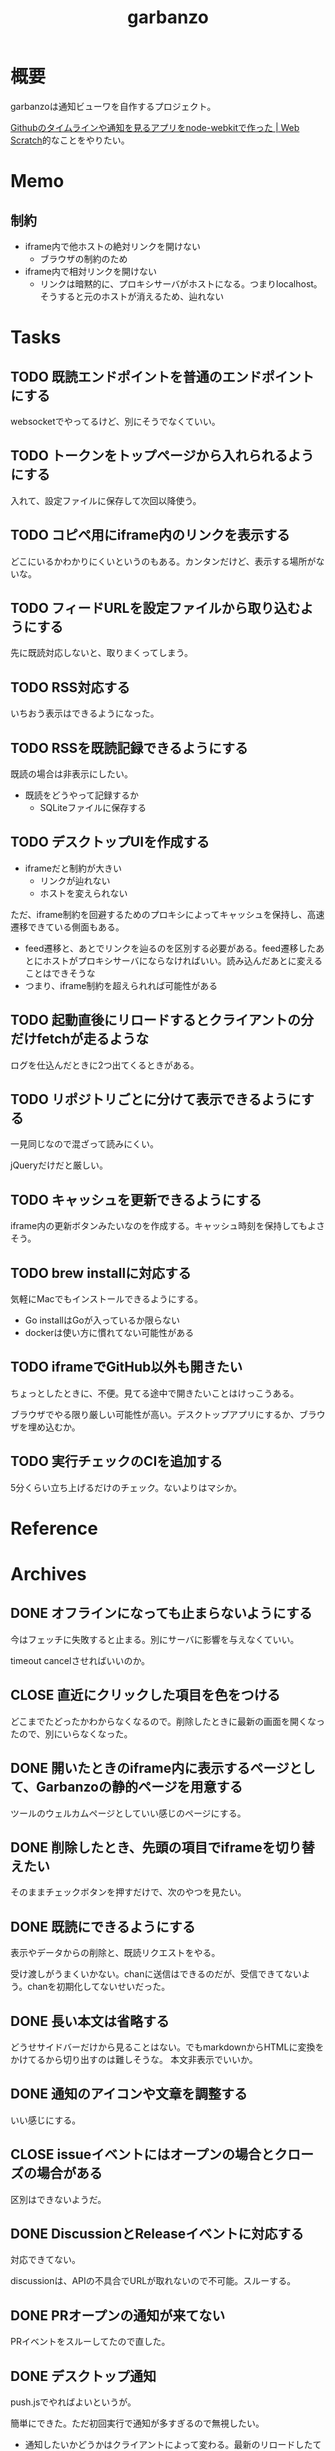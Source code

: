 :PROPERTIES:
:ID:       251a3a5b-2c98-453f-a680-4bf79b16ea22
:END:
#+title: garbanzo
* 概要
garbanzoは通知ビューワを自作するプロジェクト。

[[https://efcl.info/2014/0430/res3872/][Githubのタイムラインや通知を見るアプリをnode-webkitで作った | Web Scratch]]的なことをやりたい。
* Memo
** 制約

- iframe内で他ホストの絶対リンクを開けない
  - ブラウザの制約のため
- iframe内で相対リンクを開けない
  - リンクは暗黙的に、プロキシサーバがホストになる。つまりlocalhost。そうすると元のホストが消えるため、辿れない

* Tasks
** TODO 既読エンドポイントを普通のエンドポイントにする
websocketでやってるけど、別にそうでなくていい。

** TODO トークンをトップページから入れられるようにする
入れて、設定ファイルに保存して次回以降使う。
** TODO コピペ用にiframe内のリンクを表示する
どこにいるかわかりにくいというのもある。カンタンだけど、表示する場所がないな。
** TODO フィードURLを設定ファイルから取り込むようにする
先に既読対応しないと、取りまくってしまう。
** TODO RSS対応する
:LOGBOOK:
CLOCK: [2023-06-14 Wed 23:10]--[2023-06-14 Wed 23:35] =>  0:25
CLOCK: [2023-06-14 Wed 22:43]--[2023-06-14 Wed 23:08] =>  0:25
CLOCK: [2023-06-14 Wed 21:53]--[2023-06-14 Wed 22:18] =>  0:25
CLOCK: [2023-06-14 Wed 21:17]--[2023-06-14 Wed 21:43] =>  0:26
CLOCK: [2023-06-14 Wed 20:40]--[2023-06-14 Wed 21:05] =>  0:25
CLOCK: [2023-06-14 Wed 20:15]--[2023-06-14 Wed 20:40] =>  0:25
CLOCK: [2023-06-11 Sun 13:41]--[2023-06-11 Sun 14:06] =>  0:25
:END:

いちおう表示はできるようになった。
** TODO RSSを既読記録できるようにする

既読の場合は非表示にしたい。

- 既読をどうやって記録するか
  - SQLiteファイルに保存する

** TODO デスクトップUIを作成する
:LOGBOOK:
CLOCK: [2023-06-12 Mon 23:19]--[2023-06-12 Mon 23:44] =>  0:25
CLOCK: [2023-06-10 Sat 15:13]--[2023-06-10 Sat 15:38] =>  0:25
CLOCK: [2023-06-10 Sat 14:25]--[2023-06-10 Sat 14:50] =>  0:25
CLOCK: [2023-06-10 Sat 13:32]--[2023-06-10 Sat 13:57] =>  0:25
CLOCK: [2023-06-10 Sat 12:52]--[2023-06-10 Sat 13:17] =>  0:25
CLOCK: [2023-06-10 Sat 12:18]--[2023-06-10 Sat 12:43] =>  0:25
:END:

- iframeだと制約が大きい
  - リンクが辿れない
  - ホストを変えられない

ただ、iframe制約を回避するためのプロキシによってキャッシュを保持し、高速遷移できている側面もある。

- feed遷移と、あとでリンクを辿るのを区別する必要がある。feed遷移したあとにホストがプロキシサーバにならなければいい。読み込んだあとに変えることはできそうな
- つまり、iframe制約を超えられれば可能性がある

** TODO 起動直後にリロードするとクライアントの分だけfetchが走るような
ログを仕込んだときに2つ出てくるときがある。
** TODO リポジトリごとに分けて表示できるようにする
一見同じなので混ざって読みにくい。

jQueryだけだと厳しい。

** TODO キャッシュを更新できるようにする
iframe内の更新ボタンみたいなのを作成する。キャッシュ時刻を保持してもよさそう。
** TODO brew installに対応する
気軽にMacでもインストールできるようにする。

- Go installはGoが入っているか限らない
- dockerは使い方に慣れてない可能性がある
** TODO iframeでGitHub以外も開きたい
:LOGBOOK:
CLOCK: [2023-06-06 Tue 23:05]--[2023-06-06 Tue 23:30] =>  0:25
CLOCK: [2023-06-06 Tue 22:38]--[2023-06-06 Tue 23:03] =>  0:25
:END:
ちょっとしたときに、不便。見てる途中で開きたいことはけっこうある。

ブラウザでやる限り厳しい可能性が高い。デスクトップアプリにするか、ブラウザを埋め込むか。
** TODO 実行チェックのCIを追加する
5分くらい立ち上げるだけのチェック。ないよりはマシか。
* Reference
* Archives
** DONE オフラインになっても止まらないようにする
CLOSED: [2023-06-10 Sat 10:32]
今はフェッチに失敗すると止まる。別にサーバに影響を与えなくていい。

timeout cancelさせればいいのか。
** CLOSE 直近にクリックした項目を色をつける
CLOSED: [2023-06-06 Tue 01:27]

どこまでたどったかわからなくなるので。削除したときに最新の画面を開くなったので、別にいらなくなった。
** DONE 開いたときのiframe内に表示するページとして、Garbanzoの静的ページを用意する
CLOSED: [2023-06-06 Tue 01:26]
:LOGBOOK:
CLOCK: [2023-06-05 Mon 23:08]--[2023-06-05 Mon 23:33] =>  0:25
CLOCK: [2023-06-05 Mon 08:19]--[2023-06-05 Mon 08:45] =>  0:26
:END:
ツールのウェルカムページとしていい感じのページにする。
** DONE 削除したとき、先頭の項目でiframeを切り替えたい
CLOSED: [2023-06-06 Tue 01:26]
:LOGBOOK:
CLOCK: [2023-06-06 Tue 00:26]--[2023-06-06 Tue 00:51] =>  0:25
CLOCK: [2023-06-06 Tue 00:01]--[2023-06-06 Tue 00:26] =>  0:25
:END:
そのままチェックボタンを押すだけで、次のやつを見たい。
** DONE 既読にできるようにする
CLOSED: [2023-06-05 Mon 08:21]
:LOGBOOK:
CLOCK: [2023-06-05 Mon 00:11]--[2023-06-05 Mon 00:36] =>  0:25
CLOCK: [2023-06-04 Sun 23:45]--[2023-06-05 Mon 00:10] =>  0:25
CLOCK: [2023-06-04 Sun 23:14]--[2023-06-04 Sun 23:39] =>  0:25
CLOCK: [2023-06-04 Sun 22:49]--[2023-06-04 Sun 23:14] =>  0:25
CLOCK: [2023-06-04 Sun 22:22]--[2023-06-04 Sun 22:47] =>  0:25
CLOCK: [2023-06-04 Sun 11:27]--[2023-06-04 Sun 11:52] =>  0:25
:END:
表示やデータからの削除と、既読リクエストをやる。

受け渡しがうまくいかない。chanに送信はできるのだが、受信できてないよう。chanを初期化してないせいだった。
** DONE 長い本文は省略する
CLOSED: [2023-06-04 Sun 02:03]
:LOGBOOK:
CLOCK: [2023-06-04 Sun 01:32]--[2023-06-04 Sun 01:57] =>  0:25
:END:
どうせサイドバーだけから見ることはない。でもmarkdownからHTMLに変換をかけてるから切り出すのは難しそうな。
本文非表示でいいか。
** DONE 通知のアイコンや文章を調整する
CLOSED: [2023-06-04 Sun 02:03]
いい感じにする。
** CLOSE issueイベントにはオープンの場合とクローズの場合がある
CLOSED: [2023-06-04 Sun 02:03]
区別はできないようだ。
** DONE DiscussionとReleaseイベントに対応する
CLOSED: [2023-06-04 Sun 01:19]
:LOGBOOK:
CLOCK: [2023-06-04 Sun 01:02]--[2023-06-04 Sun 01:19] =>  0:17
CLOCK: [2023-06-03 Sat 23:34]--[2023-06-03 Sat 23:59] =>  0:25
CLOCK: [2023-06-03 Sat 23:03]--[2023-06-03 Sat 23:28] =>  0:25
:END:
対応できてない。

discussionは、APIの不具合でURLが取れないので不可能。スルーする。
** DONE PRオープンの通知が来てない
CLOSED: [2023-06-04 Sun 02:02]
:LOGBOOK:
CLOCK: [2023-06-03 Sat 22:38]--[2023-06-03 Sat 23:03] =>  0:25
CLOCK: [2023-06-03 Sat 22:13]--[2023-06-03 Sat 22:38] =>  0:25
:END:

PRイベントをスルーしてたので直した。
** DONE デスクトップ通知
CLOSED: [2023-06-03 Sat 22:15]
:LOGBOOK:
CLOCK: [2023-06-03 Sat 21:44]--[2023-06-03 Sat 22:09] =>  0:25
CLOCK: [2023-06-03 Sat 19:44]--[2023-06-03 Sat 20:09] =>  0:25
CLOCK: [2023-06-03 Sat 19:19]--[2023-06-03 Sat 19:44] =>  0:25
CLOCK: [2023-06-03 Sat 18:54]--[2023-06-03 Sat 19:19] =>  0:25
:END:
push.jsでやればよいというが。

簡単にできた。ただ初回実行で通知が多すぎるので無視したい。

- 通知したいかどうかはクライアントによって変わる。最新のリロードしたてのクライアントでは通知は出ないが、開きっぱなしにしていたクライアントでは出る
- 初回読み込みからそれ以後に受信された場合は通知したい
- 初回リロード時は通知しない
- 最初にサーバを立ち上げたときは、徐々に追加していくので、初回リロードのロジックだけでは不足する
- 単純に更新が3分以内だったら、とかでもよさそうな
** DONE 上から新しい順に並ばせる
CLOSED: [2023-06-03 Sat 18:54]
:LOGBOOK:
CLOCK: [2023-06-03 Sat 18:19]--[2023-06-03 Sat 18:44] =>  0:25
CLOCK: [2023-06-03 Sat 17:47]--[2023-06-03 Sat 18:12] =>  0:25
CLOCK: [2023-06-03 Sat 17:13]--[2023-06-03 Sat 17:38] =>  0:25
:END:
今はmapから取り出してランダムで見にくい。

map型のroom.eventsで一覧を持っている。これはかぶりを防ぐためmap型にしている。eventsから、各クライアントのdoneにないものをwebsocketに書き込む。
** DONE commentとissue openの処理を共通化する
CLOSED: [2023-06-03 Sat 15:41]
:LOGBOOK:
CLOCK: [2023-06-03 Sat 15:36]--[2023-06-03 Sat 15:41] =>  0:05
CLOCK: [2023-06-03 Sat 15:10]--[2023-06-03 Sat 15:35] =>  0:25
:END:
できるところが多くある。
** DONE eventにタイプフィールドを追加する
CLOSED: [2023-06-03 Sat 12:03]
パッと見でわかりやすい。
:LOGBOOK:
CLOCK: [2023-06-03 Sat 11:11]--[2023-06-03 Sat 11:36] =>  0:25
:END:

タイプというか、タグ的な使い方か。
** DONE 競合する
CLOSED: [2023-06-03 Sat 11:01]
:LOGBOOK:
CLOCK: [2023-06-03 Sat 10:44]--[2023-06-03 Sat 11:01] =>  0:17
CLOCK: [2023-06-03 Sat 10:18]--[2023-06-03 Sat 10:43] =>  0:25
CLOCK: [2023-06-03 Sat 09:53]--[2023-06-03 Sat 10:18] =>  0:25
:END:
まだpanicすることがある。
** DONE クライアントが増えると競合する
CLOSED: [2023-06-03 Sat 02:21]
消えたクライアントは消す。

コネクションの切断をサーバ側で見て、終了させる。切断とはつまり、websocketへの書き込みが失敗したとき。そのときハンドラのコネクションキープの無限ループを終了させ、deferで削除チャンネルに追加する、という処理。
** DONE 無限ループで通知取得する
CLOSED: [2023-06-03 Sat 02:19]
:LOGBOOK:
CLOCK: [2023-06-03 Sat 01:32]--[2023-06-03 Sat 01:57] =>  0:25
CLOCK: [2023-06-03 Sat 00:09]--[2023-06-03 Sat 00:34] =>  0:25
CLOCK: [2023-06-02 Fri 23:13]--[2023-06-02 Fri 23:38] =>  0:25
CLOCK: [2023-06-02 Fri 22:40]--[2023-06-02 Fri 23:05] =>  0:25
:END:
リアルタイムに通知を取得できるようにする。今は起動時にやってるだけ。

やるためには、無駄にリクエストしないロジックが必要になる。ストアに存在していれば、リクエストしないというような。
** DONE 無限ループでキャッシュ取得する
CLOSED: [2023-06-03 Sat 02:19]
通知取得と同様に。
** DONE 通知が少ないことがある
CLOSED: [2023-06-02 Fri 22:30]
:LOGBOOK:
CLOCK: [2023-06-02 Fri 21:35]--[2023-06-02 Fri 22:00] =>  0:25
CLOCK: [2023-06-02 Fri 21:10]--[2023-06-02 Fri 21:35] =>  0:25
CLOCK: [2023-06-02 Fri 20:45]--[2023-06-02 Fri 21:10] =>  0:25
CLOCK: [2023-06-02 Fri 20:17]--[2023-06-02 Fri 20:42] =>  0:25
:END:

競合かと思いきや、dereference失敗だ。タイトルか本文を持たないことがあるのか。
ループのどこかでreturnしているように見える。

~crypto/internal/bigmod: switch to saturated limbs~ のissueが来ると止まる。

コミットに対するコメントだと止まるのか。
** DONE 現在のURLを表示する
CLOSED: [2023-06-01 Thu 23:48]
:LOGBOOK:
CLOCK: [2023-06-01 Thu 23:31]--[2023-06-01 Thu 23:48] =>  0:17
:END:
遷移する方法もほしい。

iframeの中のURLを別タブで開けるようにする。

ボタンをリンクすればよさそう。
** DONE favicon追加する
CLOSED: [2023-06-02 Fri 01:14]
blob書き込みとしてできた。ファイルだろうとほかの、HTMLなどと同じように扱えるのに感動。
** DONE テキストをマークダウン化する
CLOSED: [2023-06-01 Thu 23:22]
:LOGBOOK:
CLOCK: [2023-06-01 Thu 23:04]--[2023-06-01 Thu 23:22] =>  0:18
:END:

ライブラリで簡単にできた。
** DONE 通知が多い場合の対応
CLOSED: [2023-06-01 Thu 22:57]
:LOGBOOK:
CLOCK: [2023-05-30 Tue 23:21]--[2023-05-30 Tue 23:46] =>  0:25
:END:
たくさんリクエストしてしまう。インメモリも無尽蔵に増えてしまう。

1リクエストで50のよう。まあいい。

- 50個を最大にして、なくなったら取得が走るようにする
  - 削除ロジックはどうするか。現状、重複を避けるためにマップにしているが、順番がないのでやりにくい

すでにあるリソースにリクエストを絶対飛ばないことがわかれば、とりあえず全部保存すればよさそう。
** DONE 通知にdiscussionがあるときにバグる
CLOSED: [2023-06-01 Thu 22:58]
subjectのURLがないよう。

スルーする処理を追加した。
** DONE 時刻表示
CLOSED: [2023-06-01 Thu 22:55]
GitHubから取ってきた時刻を入れる。
** DONE リポジトリを制限しない
CLOSED: [2023-06-01 Thu 22:32]
:LOGBOOK:
CLOCK: [2023-06-01 Thu 22:26]--[2023-06-01 Thu 22:32] =>  0:06
CLOCK: [2023-06-01 Thu 22:01]--[2023-06-01 Thu 22:26] =>  0:25
CLOCK: [2023-06-01 Thu 21:26]--[2023-06-01 Thu 21:51] =>  0:25
:END:
今はテストのため固定になっている。リポジトリ関わらず取得するようにする。ただ数がとんでもないことになりそうなので、あらかじめ数対応をしておきたい。
** DONE イメージを用意する
CLOSED: [2023-06-01 Thu 21:25]

軽量イメージを使っていい感じになった。
** DONE 初回起動時に配信されない
CLOSED: [2023-06-01 Thu 20:42]
:LOGBOOK:
CLOCK: [2023-06-01 Thu 00:59]--[2023-06-01 Thu 01:24] =>  0:25
CLOCK: [2023-06-01 Thu 00:34]--[2023-06-01 Thu 00:59] =>  0:25
:END:
起動直後に読み込むと、ウェブソケットの内容を受け取れない。clientにjoinはしているのだが、送信されてないようだ。

eventsを用意できてないと、forwardイベントが作成されないため、実行されない。起動後に無限ループ実行できれば解決する。

今のコードだと、forwardとroom.eventsを同期させようとすると全部追加で送ってしまうので、スタックしてしまう。重複もとんでもないことになる。クライアントごとに、どれが未送なのか判定できないといけない。

クライアント側にすでに送信したnotificationIDのmapを持たせておくことにした。
** DONE CPU使用率が高い
CLOSED: [2023-06-01 Thu 20:42]
:LOGBOOK:
CLOCK: [2023-06-01 Thu 20:28]--[2023-06-01 Thu 20:42] =>  0:14
CLOCK: [2023-06-01 Thu 20:03]--[2023-06-01 Thu 20:28] =>  0:25
CLOCK: [2023-06-01 Thu 19:36]--[2023-06-01 Thu 20:01] =>  0:25
:END:
送信しまくってるからな。
** DONE latest comment URL を event から消す
使ってないな。
CLOSED: [2023-05-30 Tue 23:19]
** DONE サイドバーの固定
CLOSED: [2023-05-30 Tue 22:52]
通知がたくさんあるとページが下に伸びる。
** DONE コメント種別によってエラーになる
CLOSED: [2023-05-30 Tue 22:52]
まだ特定してない。

issueが開かれたときの通知だな。
** DONE event内にリポジトリ情報を入れる
CLOSED: [2023-05-30 Tue 20:39]
リポジトリ名を入れる。
** DONE プロキシを図に描く
CLOSED: [2023-06-11 Sun 14:06]
頭がこんがらがるので整理する。
** DONE ステータスを表示するページ
CLOSED: [2023-06-12 Mon 01:09]
:PROPERTIES:
:Effort:   5:00
:END:
:LOGBOOK:
CLOCK: [2023-06-11 Sun 23:23]--[2023-06-11 Sun 23:48] =>  0:25
CLOCK: [2023-06-11 Sun 22:58]--[2023-06-11 Sun 23:23] =>  0:25
CLOCK: [2023-06-11 Sun 22:33]--[2023-06-11 Sun 22:58] =>  0:25
CLOCK: [2023-06-11 Sun 22:07]--[2023-06-11 Sun 22:32] =>  0:25
CLOCK: [2023-06-11 Sun 21:42]--[2023-06-11 Sun 22:07] =>  0:25
CLOCK: [2023-06-11 Sun 21:16]--[2023-06-11 Sun 21:41] =>  0:25
CLOCK: [2023-06-11 Sun 20:51]--[2023-06-11 Sun 21:16] =>  0:25
CLOCK: [2023-06-11 Sun 20:21]--[2023-06-11 Sun 20:46] =>  0:25
CLOCK: [2023-06-11 Sun 19:19]--[2023-06-11 Sun 19:44] =>  0:25
CLOCK: [2023-06-11 Sun 18:48]--[2023-06-11 Sun 19:13] =>  0:25
CLOCK: [2023-06-11 Sun 18:17]--[2023-06-11 Sun 18:42] =>  0:25
CLOCK: [2023-06-11 Sun 17:28]--[2023-06-11 Sun 17:53] =>  0:25
CLOCK: [2023-06-11 Sun 17:01]--[2023-06-11 Sun 17:26] =>  0:25
CLOCK: [2023-06-11 Sun 16:09]--[2023-06-11 Sun 16:34] =>  0:25
CLOCK: [2023-06-11 Sun 15:43]--[2023-06-11 Sun 16:08] =>  0:25
CLOCK: [2023-06-11 Sun 15:08]--[2023-06-11 Sun 15:33] =>  0:25
CLOCK: [2023-06-11 Sun 14:41]--[2023-06-11 Sun 15:06] =>  0:25
:END:
どこまでフェッチが終わったかを示す。

今はwebsocketでeventしか送ってないが、別の情報を送るのはどうするか。

- 送信すると止まるな。受信元が用意できてないとか。
  - 同じゴルーチン上で送信と受信してるから、capが1以上でないとブロックして止まるようになっていた
- 今はsendにあるごとに、jsonにwriteしてる。すでにある場合は無視してる。
- イベントを送るときと、統計を送るときは明らかに、タイミングと送るjsonが異なる
  - 今はjsonが同じなのが問題だ。event用しか送れない
  - websocketごと分けるとコードの重複が増えるのと、接続を管理する手間が増える
- case文にdefaultがないと、ループして先に進まない
- 2回読み込みできなくなった
** DONE プロキシをGitHub以外に対応する
CLOSED: [2023-06-15 Thu 00:27]
:LOGBOOK:
CLOCK: [2023-06-11 Sun 14:07]--[2023-06-11 Sun 14:32] =>  0:25
:END:

ホストが何でもできるようにする。できたが、相変わらずその画面から別のリンクを開くことはできない。

** DONE たまに何も出なくなる
CLOSED: [2023-06-15 Thu 00:26]
- 統計の数字がすべて0になる
- エラーとかは出てない

ロック関係か。途中でなることもある。その場合は既読が増えない。メインのselect文が止まるってことか。既読ボタンを連打するとなるぽい。時間のかかるリクエストを非同期にした。
